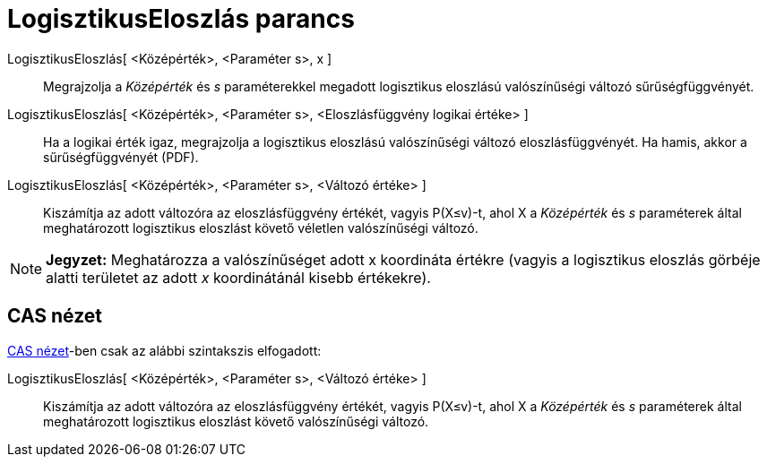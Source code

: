 = LogisztikusEloszlás parancs
:page-en: commands/Logistic
ifdef::env-github[:imagesdir: /hu/modules/ROOT/assets/images]

LogisztikusEloszlás[ <Középérték>, <Paraméter s>, x ]::
  Megrajzolja a _Középérték_ és _s_ paraméterekkel megadott logisztikus eloszlású valószínűségi változó
  sűrűségfüggvényét.
LogisztikusEloszlás[ <Középérték>, <Paraméter s>, <Eloszlásfüggvény logikai értéke> ]::
  Ha a logikai érték igaz, megrajzolja a logisztikus eloszlású valószínűségi változó eloszlásfüggvényét. Ha hamis, akkor
  a sűrűségfüggvényét (PDF).
LogisztikusEloszlás[ <Középérték>, <Paraméter s>, <Változó értéke> ]::
  Kiszámítja az adott változóra az eloszlásfüggvény értékét, vagyis P(X≤v)-t, ahol X a _Középérték_ és _s_ paraméterek
  által meghatározott logisztikus eloszlást követő véletlen valószínűségi változó.

[NOTE]
====

*Jegyzet:* Meghatározza a valószínűséget adott x koordináta értékre (vagyis a logisztikus eloszlás görbéje alatti
területet az adott _x_ koordinátánál kisebb értékekre).

====

== CAS nézet

xref:/CAS_nézet.adoc[CAS nézet]-ben csak az alábbi szintakszis elfogadott:

LogisztikusEloszlás[ <Középérték>, <Paraméter s>, <Változó értéke> ]::
  Kiszámítja az adott változóra az eloszlásfüggvény értékét, vagyis P(X≤v)-t, ahol X a _Középérték_ és _s_ paraméterek
  által meghatározott logisztikus eloszlást követő valószínűségi változó.
